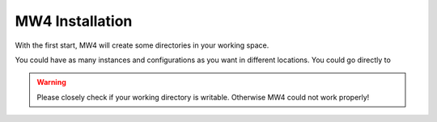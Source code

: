 MW4 Installation
================

With the first start, MW4 will create some directories in your working space.

You could have as many instances and configurations as you want in different locations. You
could go directly to

.. warning::
    Please closely check if your working directory is writable. Otherwise MW4 could
    not work properly!

